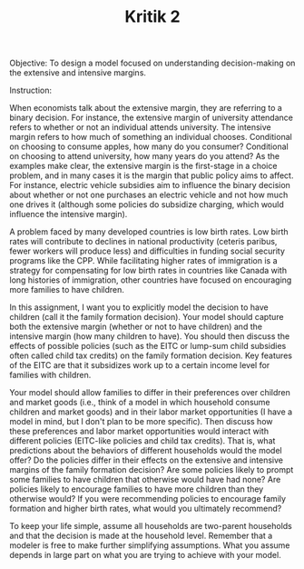 #+TITLE: Kritik 2

Objective: To design a model focused on understanding decision-making on the
extensive and intensive margins.

Instruction:

When economists talk about the extensive margin, they are referring to a binary
decision. For instance, the extensive margin of university attendance refers to
whether or not an individual attends university. The intensive margin refers to
how much of something an individual chooses. Conditional on choosing to consume
apples, how many do you consumer? Conditional on choosing to attend university,
how many years do you attend? As the examples make clear, the extensive margin
is the first-stage in a choice problem, and in many cases it is the margin that
public policy aims to affect. For instance, electric vehicle subsidies aim to
influence the binary decision about whether or not one purchases an electric
vehicle and not how much one drives it (although some policies do subsidize
charging, which would influence the intensive margin).

A problem faced by many developed countries is low birth rates. Low birth rates
will contribute to declines in national productivity (ceteris paribus, fewer
workers will produce less) and difficulties in funding social security programs
like the CPP. While facilitating higher rates of immigration is a strategy for
compensating for low birth rates in countries like Canada with long histories of
immigration, other countries have focused on encouraging more families to have
children.

In this assignment, I want you to explicitly model the decision to have children
(call it the family formation decision). Your model should capture both the
extensive margin (whether or not to have children) and the intensive margin (how
many children to have). You should then discuss the effects of possible policies
(such as the EITC or lump-sum child subsidies often called child tax credits) on
the family formation decision. Key features of the EITC are that it subsidizes
work up to a certain income level for families with children.

Your model should allow families to differ in their preferences over children
and market goods (i.e., think of a model in which household consume children and
market goods) and in their labor market opportunities (I have a model in mind,
but I don't plan to be more specific). Then discuss how these preferences and
labor market opportunities would interact with different policies (EITC-like
policies and child tax credits). That is, what predictions about the behaviors
of different households would the model offer? Do the policies differ in their
effects on the extensive and intensive margins of the family formation decision?
Are some policies likely to prompt some families to have children that otherwise
would have had none? Are policies likely to encourage families to have more
children than they otherwise would? If you were recommending policies to
encourage family formation and higher birth rates, what would you ultimately
recommend?

To keep your life simple, assume all households are two-parent households and
that the decision is made at the household level. Remember that a modeler is
free to make further simplifying assumptions. What you assume depends in large
part on what you are trying to achieve with your model.

